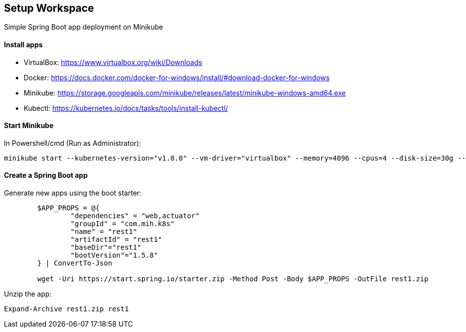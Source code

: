 == Setup Workspace

Simple Spring Boot app deployment on Minikube

==== Install apps

- VirtualBox:
https://www.virtualbox.org/wiki/Downloads
- Docker:
https://docs.docker.com/docker-for-windows/install/#download-docker-for-windows
- Minikube:
https://storage.googleapis.com/minikube/releases/latest/minikube-windows-amd64.exe
- Kubectl:
https://kubernetes.io/docs/tasks/tools/install-kubectl/

==== Start Minikube 

In Powershell/cmd (Run as Administrator):

	minikube start --kubernetes-version="v1.8.0" --vm-driver="virtualbox" --memory=4096 --cpus=4 --disk-size=30g --v=7 --alsologtostderr

==== Create a Spring Boot app

Generate new apps using the boot starter:

----
	$APP_PROPS = @{
		"dependencies" = "web,actuator"
		"groupId" = "com.mih.k8s"
		"name" = "rest1"
		"artifactId" = "rest1"
		"baseDir"="rest1"
		"bootVersion"="1.5.8"
	} | ConvertTo-Json

	wget -Uri https://start.spring.io/starter.zip -Method Post -Body $APP_PROPS -OutFile rest1.zip
----

Unzip the app:

	Expand-Archive rest1.zip rest1
	